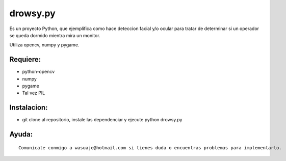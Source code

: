 =======
drowsy.py
=======

Es un proyecto Python, que ejemplifica como hace deteccion facial y/o ocular para tratar de
determinar si un operador se queda dormido mientra mira un monitor.

Utiliza opencv, numpy y pygame.



Requiere:
---------

- python-opencv
- numpy
- pygame
- Tal vez PIL


Instalacion:
------------

- git clone al repositorio, instale las dependenciar y ejecute python drowsy.py

::



Ayuda:
-----------------

::

 Comunicate conmigo a wasuaje@hotmail.com si tienes duda o encuentras problemas para implementarlo.
